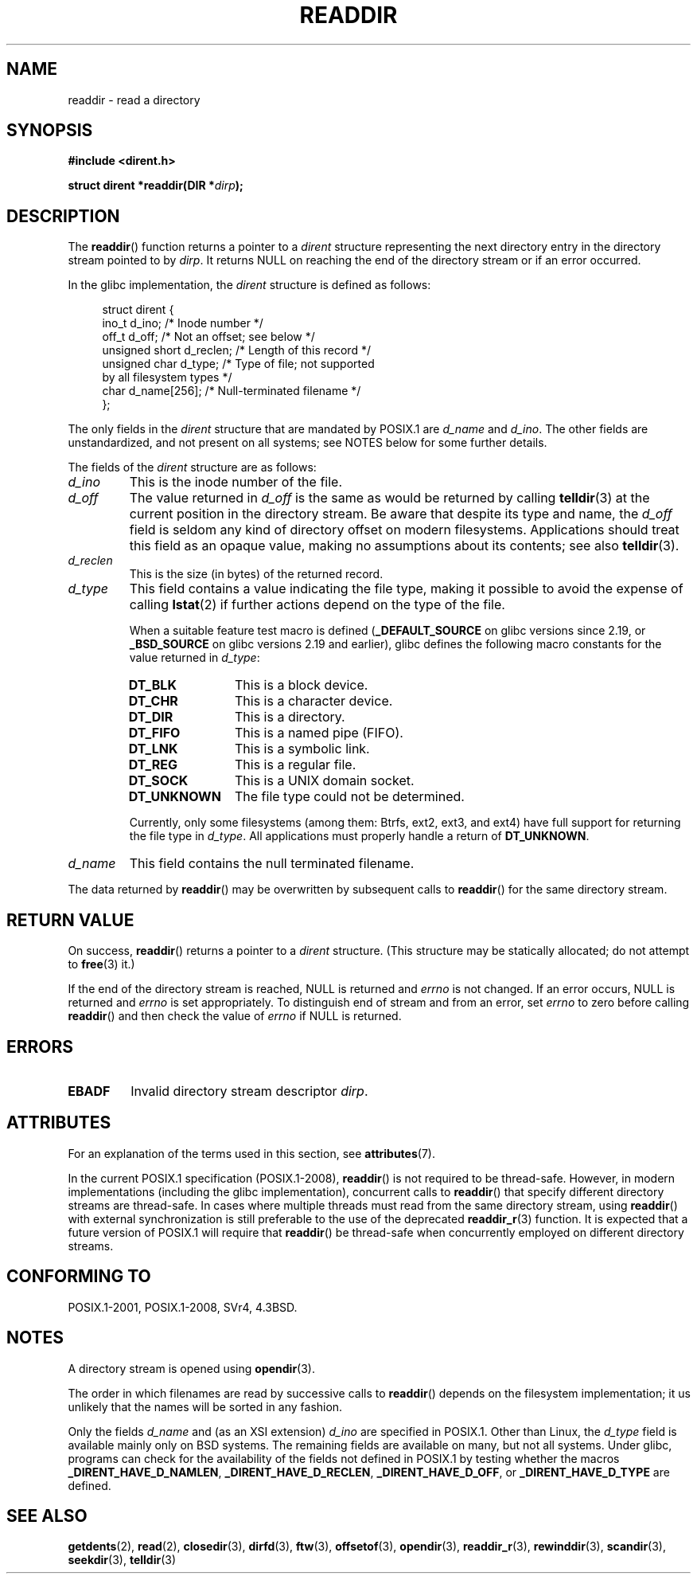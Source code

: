 .\" Copyright (C) 1993 David Metcalfe (david@prism.demon.co.uk)
.\" and Copyright (C) 2008, 2016 Michael Kerrisk <mtk.manpages@gmail.com>
.\"
.\" %%%LICENSE_START(VERBATIM)
.\" Permission is granted to make and distribute verbatim copies of this
.\" manual provided the copyright notice and this permission notice are
.\" preserved on all copies.
.\"
.\" Permission is granted to copy and distribute modified versions of this
.\" manual under the conditions for verbatim copying, provided that the
.\" entire resulting derived work is distributed under the terms of a
.\" permission notice identical to this one.
.\"
.\" Since the Linux kernel and libraries are constantly changing, this
.\" manual page may be incorrect or out-of-date.  The author(s) assume no
.\" responsibility for errors or omissions, or for damages resulting from
.\" the use of the information contained herein.  The author(s) may not
.\" have taken the same level of care in the production of this manual,
.\" which is licensed free of charge, as they might when working
.\" professionally.
.\"
.\" Formatted or processed versions of this manual, if unaccompanied by
.\" the source, must acknowledge the copyright and authors of this work.
.\" %%%LICENSE_END
.\"
.\" References consulted:
.\"     Linux libc source code
.\"     Lewine's _POSIX Programmer's Guide_ (O'Reilly & Associates, 1991)
.\"     386BSD man pages
.\" Modified Sat Jul 24 16:09:49 1993 by Rik Faith (faith@cs.unc.edu)
.\" Modified 11 June 1995 by Andries Brouwer (aeb@cwi.nl)
.\" Modified 22 July 1996 by Andries Brouwer (aeb@cwi.nl)
.\" 2007-07-30 Ulrich Drepper <drepper@redhat.com>, mtk:
.\"     Rework discussion of nonstandard structure fields.
.\"
.TH READDIR 3  2015-08-08 "" "Linux Programmer's Manual"
.SH NAME
readdir \- read a directory
.SH SYNOPSIS
.nf
.B #include <dirent.h>
.sp
.BI "struct dirent *readdir(DIR *" dirp );
.fi
.SH DESCRIPTION
The
.BR readdir ()
function returns a pointer to a \fIdirent\fP structure
representing the next directory entry in the directory stream pointed
to by \fIdirp\fP.
It returns NULL on reaching the end of the directory stream or if
an error occurred.
.PP
In the glibc implementation, the
.I dirent
structure is defined as follows:
.PP
.in +4n
.nf
struct dirent {
    ino_t          d_ino;       /* Inode number */
    off_t          d_off;       /* Not an offset; see below */
    unsigned short d_reclen;    /* Length of this record */
    unsigned char  d_type;      /* Type of file; not supported
                                   by all filesystem types */
    char           d_name[256]; /* Null-terminated filename */
};
.fi
.in
.PP
The only fields in the
.I dirent
structure that are mandated by POSIX.1 are
.IR d_name
and
.IR d_ino .
The other fields are unstandardized, and not present on all systems;
see NOTES below for some further details.

The fields of the
.I dirent
structure are as follows:
.TP
.I d_ino
This is the inode number of the file.
.TP
.I d_off
The value returned in
.I d_off
is the same as would be returned by calling
.BR telldir (3)
at the current position in the directory stream.
Be aware that despite its type and name, the
.I d_off
field is seldom any kind of directory offset on modern filesystems.
.\" https://lwn.net/Articles/544298/
Applications should treat this field as an opaque value,
making no assumptions about its contents; see also
.BR telldir (3).
.TP
.I d_reclen
This is the size (in bytes) of the returned record.
.TP
.I d_type
This field contains a value indicating the file type,
making it possible to avoid the expense of calling
.BR lstat (2)
if further actions depend on the type of the file.
.IP
When a suitable feature test macro is defined
.RB ( _DEFAULT_SOURCE
on glibc versions since 2.19, or
.BR _BSD_SOURCE
on glibc versions 2.19 and earlier),
glibc defines the following macro constants for the value returned in
.IR d_type :
.RS
.TP 12
.B DT_BLK
This is a block device.
.TP
.B DT_CHR
This is a character device.
.TP
.B DT_DIR
This is a directory.
.TP
.B DT_FIFO
This is a named pipe (FIFO).
.TP
.B DT_LNK
This is a symbolic link.
.TP
.B DT_REG
This is a regular file.
.TP
.B DT_SOCK
This is a UNIX domain socket.
.TP
.B DT_UNKNOWN
The file type could not be determined.
.RE
.IP
Currently,
.\" kernel 2.6.27
.\" The same sentence is in getdents.2
only some filesystems (among them: Btrfs, ext2, ext3, and ext4)
have full support for returning the file type in
.IR d_type .
All applications must properly handle a return of
.BR DT_UNKNOWN .
.TP
.I d_name
This field contains the null terminated filename.
.PP
The data returned by
.BR readdir ()
may be overwritten by subsequent calls to
.BR readdir ()
for the same directory stream.
.SH RETURN VALUE
On success,
.BR readdir ()
returns a pointer to a
.I dirent
structure.
(This structure may be statically allocated; do not attempt to
.BR free (3)
it.)

If the end of the directory stream is reached, NULL is returned and
.I errno
is not changed.
If an error occurs, NULL is returned and
.I errno
is set appropriately.
To distinguish end of stream and from an error, set
.I errno
to zero before calling
.BR readdir ()
and then check the value of
.I errno
if NULL is returned.
.SH ERRORS
.TP
.B EBADF
Invalid directory stream descriptor \fIdirp\fP.
.SH ATTRIBUTES
For an explanation of the terms used in this section, see
.BR attributes (7).
.TS
allbox;
lb lb lb
l l l.
Interface	Attribute	Value
T{
.BR readdir ()
T}	Thread safety	MT-Unsafe race:dirstream
.TE

.PP
In the current POSIX.1 specification (POSIX.1-2008),
.BR readdir ()
is not required to be thread-safe.
However, in modern implementations (including the glibc implementation),
concurrent calls to
.BR readdir ()
that specify different directory streams are thread-safe.
In cases where multiple threads must read from the same directory stream,
using
.BR readdir ()
with external synchronization is still preferable to the use of the deprecated
.BR readdir_r (3)
function.
It is expected that a future version of POSIX.1
.\" FIXME .
.\" http://www.austingroupbugs.net/view.php?id=696
will require that
.BR readdir ()
be thread-safe when concurrently employed on different directory streams.
.SH CONFORMING TO
POSIX.1-2001, POSIX.1-2008, SVr4, 4.3BSD.
.SH NOTES
A directory stream is opened using
.BR opendir (3).

The order in which filenames are read by successive calls to
.BR readdir ()
depends on the filesystem implementation;
it us unlikely that the names will be sorted in any fashion.

Only the fields
.I d_name
and (as an XSI extension)
.I d_ino
are specified in POSIX.1.
.\" POSIX.1-2001, POSIX.1-2008
Other than Linux, the
.I d_type
field is available mainly only on BSD systems.
The remaining fields are available on many, but not all systems.
Under glibc,
programs can check for the availability of the fields not defined
in POSIX.1 by testing whether the macros
.BR _DIRENT_HAVE_D_NAMLEN ,
.BR _DIRENT_HAVE_D_RECLEN ,
.BR _DIRENT_HAVE_D_OFF ,
or
.B _DIRENT_HAVE_D_TYPE
are defined.
.SH SEE ALSO
.BR getdents (2),
.BR read (2),
.BR closedir (3),
.BR dirfd (3),
.BR ftw (3),
.BR offsetof (3),
.BR opendir (3),
.BR readdir_r (3),
.BR rewinddir (3),
.BR scandir (3),
.BR seekdir (3),
.BR telldir (3)
